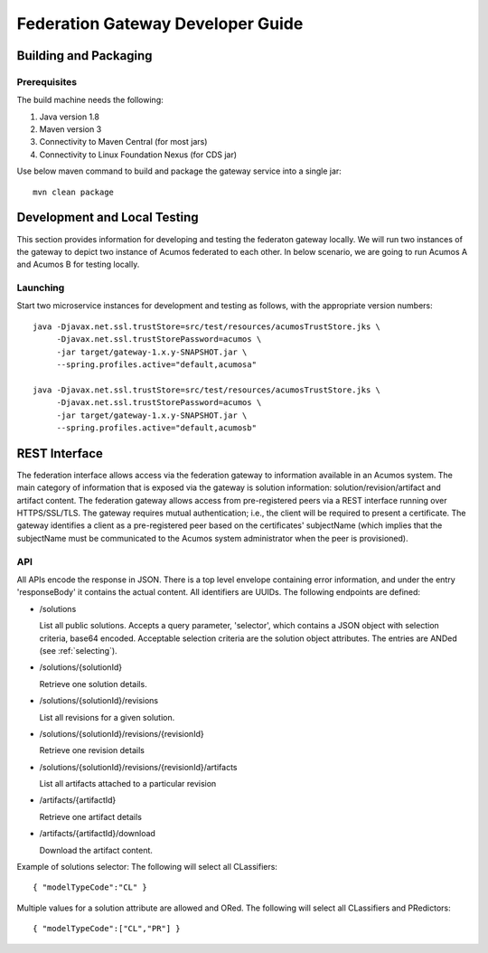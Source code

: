 .. ===============LICENSE_START=======================================================
.. Acumos CC-BY-4.0
.. ===================================================================================
.. Copyright (C) 2017-2018 AT&T Intellectual Property & Tech Mahindra. All rights reserved.
.. ===================================================================================
.. This Acumos documentation file is distributed by AT&T and Tech Mahindra
.. under the Creative Commons Attribution 4.0 International License (the "License");
.. you may not use this file except in compliance with the License.
.. You may obtain a copy of the License at
..
.. http://creativecommons.org/licenses/by/4.0
..
.. This file is distributed on an "AS IS" BASIS,
.. WITHOUT WARRANTIES OR CONDITIONS OF ANY KIND, either express or implied.
.. See the License for the specific language governing permissions and
.. limitations under the License.
.. ===============LICENSE_END=========================================================

==================================
Federation Gateway Developer Guide
==================================

Building and Packaging
----------------------

Prerequisites
~~~~~~~~~~~~~

The build machine needs the following:

1. Java version 1.8
2. Maven version 3
3. Connectivity to Maven Central (for most jars)
4. Connectivity to Linux Foundation Nexus (for CDS jar)


Use below maven command to build and package the gateway service into a single jar::

	mvn clean package

Development and Local Testing
-----------------------------

This section provides information for developing and testing the federaton gateway locally.
We will run two instances of the gateway to depict two instance of Acumos federated to each other.
In below scenario, we are going to run Acumos A and Acumos B for testing locally.

Launching
~~~~~~~~~

Start two microservice instances for development and testing as follows, with the appropriate version numbers::

    java -Djavax.net.ssl.trustStore=src/test/resources/acumosTrustStore.jks \
         -Djavax.net.ssl.trustStorePassword=acumos \
         -jar target/gateway-1.x.y-SNAPSHOT.jar \
         --spring.profiles.active="default,acumosa" 

    java -Djavax.net.ssl.trustStore=src/test/resources/acumosTrustStore.jks \
         -Djavax.net.ssl.trustStorePassword=acumos \
         -jar target/gateway-1.x.y-SNAPSHOT.jar \
         --spring.profiles.active="default,acumosb"


REST Interface
--------------

The federation interface allows access via the federation gateway to information available in an Acumos system.
The main category of information that is exposed via the gateway is solution information: solution/revision/artifact and artifact content.
The federation gateway allows access from pre-registered peers via a REST interface running over HTTPS/SSL/TLS.
The gateway requires mutual authentication; i.e., the client will be required to present a certificate.
The gateway identifies a client as a pre-registered peer based on the certificates' subjectName
(which implies that the subjectName must be communicated to the Acumos system administrator when the peer is provisioned).

API
~~~

All APIs encode the response in JSON.
There is a top level envelope containing error information, and under the entry 'responseBody' it contains the actual content.
All identifiers are UUIDs.
The following endpoints are defined:

* /solutions

  List all public solutions. Accepts a query parameter, 'selector', which contains a JSON object with selection criteria, base64 encoded. Acceptable selection criteria are the solution object attributes. The entries are ANDed (see :ref:`selecting`).

* /solutions/{solutionId}

  Retrieve one solution details.

* /solutions/{solutionId}/revisions

  List all revisions for a given solution.

* /solutions/{solutionId}/revisions/{revisionId}

  Retrieve one revision details

* /solutions/{solutionId}/revisions/{revisionId}/artifacts

  List all artifacts attached to a particular revision

* /artifacts/{artifactId}

  Retrieve one artifact details

* /artifacts/{artifactId}/download

  Download the artifact content.

Example of solutions selector: The following will select all CLassifiers::

    { "modelTypeCode":"CL" }

Multiple values for a solution attribute are allowed and ORed.  The following will select all CLassifiers and PRedictors::

    { "modelTypeCode":["CL","PR"] }
